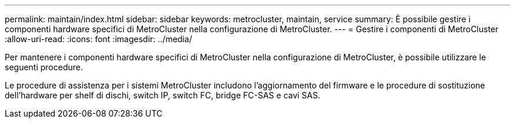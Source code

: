 ---
permalink: maintain/index.html 
sidebar: sidebar 
keywords: metrocluster, maintain, service 
summary: È possibile gestire i componenti hardware specifici di MetroCluster nella configurazione di MetroCluster. 
---
= Gestire i componenti di MetroCluster
:allow-uri-read: 
:icons: font
:imagesdir: ../media/


[role="lead"]
Per mantenere i componenti hardware specifici di MetroCluster nella configurazione di MetroCluster, è possibile utilizzare le seguenti procedure.

Le procedure di assistenza per i sistemi MetroCluster includono l'aggiornamento del firmware e le procedure di sostituzione dell'hardware per shelf di dischi, switch IP, switch FC, bridge FC-SAS e cavi SAS.
